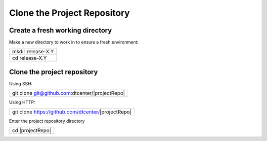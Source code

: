Clone the Project Repository
----------------------------

Create a fresh working directory
^^^^^^^^^^^^^^^^^^^^^^^^^^^^^^^^

Make a new directory to work in to ensure a fresh environment:

+-----------------+
|mkdir release-X.Y|
+-----------------+
|cd release-X.Y   |
+-----------------+

Clone the project repository
^^^^^^^^^^^^^^^^^^^^^^^^^^^^

Using SSH:


+-----------------------------------------------+
|git clone git@github.com:dtcenter/|projectRepo||
+-----------------------------------------------+

Using HTTP:

+---------------------------------------------------+
|git clone https://github.com/dtcenter/|projectRepo||
+---------------------------------------------------+

Enter the project repository directory

+----------------+
|cd |projectRepo||
+----------------+
